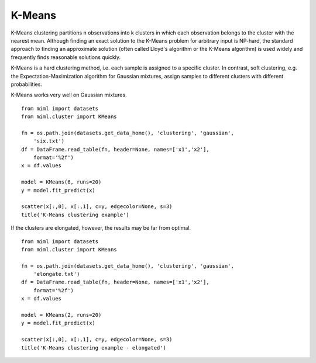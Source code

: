 .. _examples-miml-cluster-kmeans:

*************************************
K-Means
*************************************

K-Means clustering partitions n observations into k clusters in which each observation belongs to the 
cluster with the nearest mean. Although finding an exact solution to the K-Means problem for arbitrary 
input is NP-hard, the standard approach to finding an approximate solution (often called Lloyd's 
algorithm or the K-Means algorithm) is used widely and frequently finds reasonable solutions quickly.

K-Means is a hard clustering method, i.e. each sample is assigned to a specific cluster. In contrast, 
soft clustering, e.g. the Expectation-Maximization algorithm for Gaussian mixtures, assign samples to 
different clusters with different probabilities.

K-Means works very well on Gaussian mixtures.

::

    from miml import datasets
    from miml.cluster import KMeans

    fn = os.path.join(datasets.get_data_home(), 'clustering', 'gaussian', 
        'six.txt')
    df = DataFrame.read_table(fn, header=None, names=['x1','x2'], 
        format='%2f')
    x = df.values

    model = KMeans(6, runs=20)
    y = model.fit_predict(x)

    scatter(x[:,0], x[:,1], c=y, edgecolor=None, s=3)
    title('K-Means clustering example')
    
.. image:: ../../../_static/miml/kmeans_1.png

If the clusters are elongated, however, the results may be far from optimal.

::

    from miml import datasets
    from miml.cluster import KMeans

    fn = os.path.join(datasets.get_data_home(), 'clustering', 'gaussian', 
        'elongate.txt')
    df = DataFrame.read_table(fn, header=None, names=['x1','x2'], 
        format='%2f')
    x = df.values

    model = KMeans(2, runs=20)
    y = model.fit_predict(x)

    scatter(x[:,0], x[:,1], c=y, edgecolor=None, s=3)
    title('K-Means clustering example - elongated')
    
.. image:: ../../../_static/miml/kmeans_2.png